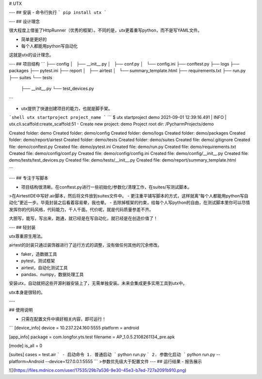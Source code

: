 # UTX

---
## 安装
- 命令行执行
```
pip install utx
```

---
## 设计理念

很大程度上借鉴了HttpRunner（优秀的框架）。不同的是，utx更着重写python，而不是写YAML文件。

- 简单是更好的
- 每个人都能用python写自动化

这就是utx的设计理念。

---
## 项目结构
```
├── config
│   ├── __init__.py
│   ├── conf.py
│   └── config.ini
├── conftest.py
├── logs
├── packages
├── pytest.ini
├── report
│   ├── airtest
│   └── summary_template.html
├── requirements.txt
├── run.py
├── suites
└── tests
    ├── __init__.py
    └── test_devices.py

```

- utx提供了快速创建项目的能力，也就是脚手架。
```shell
utx startproject project_name
```
```
$ utx startproject demo
2021-09-01 12:39:16.491 | INFO     | utx.cli.scaffold:create_scaffold:51 - Create new project: demo
Project root dir: /PycharmProjects/demo

Created folder: demo
Created folder: demo/config
Created folder: demo/logs
Created folder: demo/packages
Created folder: demo/report/airtest
Created folder: demo/tests
Created folder: demo/suites
Created file: demo/.gitignore
Created file: demo/conftest.py
Created file: demo/pytest.ini
Created file: demo/run.py
Created file: demo/requirements.txt
Created file: demo/config/conf.py
Created file: demo/config/config.ini
Created file: demo/config/__init__.py
Created file: demo/tests/test_devices.py
Created file: demo/tests/__init__.py
Created file: demo/report/summary_template.html

```

---
## 专注于写脚本

- 项目结构很清晰。在conftest.py进行一些初始化/参数化/清理工作，在suites/写测试脚本。
>在AirtestIDE中写好.air脚本，然后将文件放到suites文件中。
- 更注重平铺写脚本的方式，这样就离“每个人都能用python写自动化”更近一步。毕竟封装之后看着容易晕，我也晕。
- 去除掉框架的约束，给每个人写python的自由，在测试脚本里你可以尽情发挥你的代码风格，代码能力，千人千面。代价呢，就是代码质量参差不齐。

大胆写，能写，写出来，跑通，就已经是在写自动化，就已经是在创造价值了！

---
## 轻封装

utx尊重原生用法。

airtest的封装只通过装饰器进行了运行方式的调整，没有做任何其他的冗余修改。

- faker，造数据工具
- pytest，测试框架
- airtest，自动化测试工具
- pandas、numpy，数据处理工具

安装utx，自动就把这些开源利器安装上了，无需单独安装。未来会集成更多实用工具到utx中。

utx本身是很轻的。

---

## 使用说明

- 只需在配置文件中填好相关内容，即可运行！
```
[device_info]
device = 10.237.224.160:5555
platform = android

[app_info]
package = com.longfor.yts.test
filename = AP_1.0.5.2108261134_pre.apk

[mode]
is_all = 0

[suites]
cases = test.air
```
- 启动命令
1. 普通启动
```
python run.py
```
2. 参数化启动
```
python run.py --platform=Android --device=127.0.0.1:5555
```
>参数优先级大于配置文件
---
## 运行结果
- 报告展示

![](https://files.mdnice.com/user/17535/29b7a536-9e30-45e3-b7ed-727a2091b910.png)
